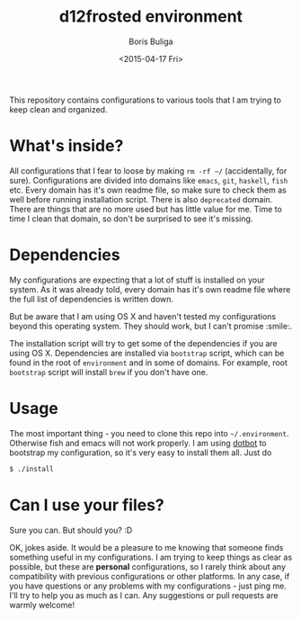 #+TITLE:        d12frosted environment
#+AUTHOR:       Boris Buliga
#+EMAIL:        d12frosted@icloud.com
#+DATE:         <2015-04-17 Fri>
#+STARTUP:      showeverything
#+OPTIONS:      toc:nil

  #+ATTR_HTML: title="Join the chat at https://gitter.im/d12frosted/environment"
  [[https://gitter.im/d12frosted/environment?utm_source=badge&utm_medium=badge&utm_campaign=pr-badge&utm_content=badge][file:https://badges.gitter.im/Join%20Chat.svg]]

This repository contains configurations to various tools that I am trying to keep clean and organized.

* What's inside?

All configurations that I fear to loose by making =rm -rf ~/= (accidentally, for sure). Configurations are divided into domains like =emacs=, =git=, =haskell=, =fish= etc. Every domain has it's own readme file, so make sure to check them as well before running installation script. There is also =deprecated= domain. There are things that are no more used but has little value for me. Time to time I clean that domain, so don't be surprised to see it's missing.

* Dependencies

My configurations are expecting that a lot of stuff is installed on your system. As it was already told, every domain has it's own readme file where the full list of dependencies is written down.

But be aware that I am using OS X and haven't tested my configurations beyond this operating system. They should work, but I can't promise :smile:.

The installation script will try to get some of the dependencies if you are using OS X. Dependencies are installed via =bootstrap= script, which can be found in the root of =environment= and in some of domains. For example, root =bootstrap= script will install =brew= if you don't have one.

* Usage

The most important thing - you need to clone this repo into =~/.environment=. Otherwise fish and emacs will not work properly. I am using [[https://github.com/anishathalye/dotbot][dotbot]] to bootstrap my configuration, so it's very easy to install them all. Just do

#+BEGIN_SRC sh
$ ./install
#+END_SRC

* Can I use your files?

Sure you can. But should you? :D

OK, jokes aside. It would be a pleasure to me knowing that someone finds something useful in my configurations. I am trying to keep things as clear as possible, but these are *personal* configurations, so I rarely think about any compatibility with previous configurations or other platforms. In any case, if you have questions or any problems with my configurations - just ping me. I'll try to help you as much as I can. Any suggestions or pull requests are warmly welcome!
